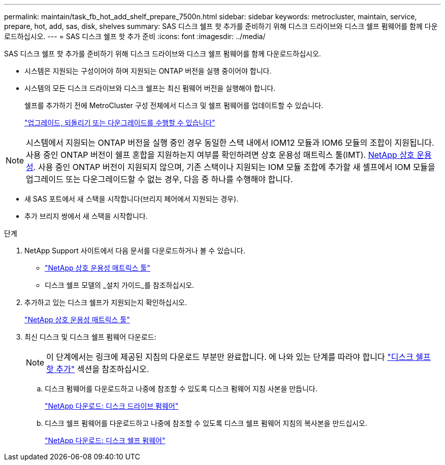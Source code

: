 ---
permalink: maintain/task_fb_hot_add_shelf_prepare_7500n.html 
sidebar: sidebar 
keywords: metrocluster, maintain, service, prepare, hot, add, sas, disk, shelves 
summary: SAS 디스크 쉘프 핫 추가를 준비하기 위해 디스크 드라이브와 디스크 쉘프 펌웨어를 함께 다운로드하십시오. 
---
= SAS 디스크 쉘프 핫 추가 준비
:icons: font
:imagesdir: ../media/


[role="lead"]
SAS 디스크 쉘프 핫 추가를 준비하기 위해 디스크 드라이브와 디스크 쉘프 펌웨어를 함께 다운로드하십시오.

* 시스템은 지원되는 구성이어야 하며 지원되는 ONTAP 버전을 실행 중이어야 합니다.
* 시스템의 모든 디스크 드라이브와 디스크 쉘프는 최신 펌웨어 버전을 실행해야 합니다.
+
쉘프를 추가하기 전에 MetroCluster 구성 전체에서 디스크 및 쉘프 펌웨어를 업데이트할 수 있습니다.

+
https://docs.netapp.com/ontap-9/topic/com.netapp.doc.dot-cm-ug-rdg/home.html["업그레이드, 되돌리기 또는 다운그레이드를 수행할 수 있습니다"]




NOTE: 시스템에서 지원되는 ONTAP 버전을 실행 중인 경우 동일한 스택 내에서 IOM12 모듈과 IOM6 모듈의 조합이 지원됩니다. 사용 중인 ONTAP 버전이 쉘프 혼합을 지원하는지 여부를 확인하려면 상호 운용성 매트릭스 툴(IMT). https://mysupport.netapp.com/NOW/products/interoperability[NetApp 상호 운용성]. 사용 중인 ONTAP 버전이 지원되지 않으며, 기존 스택이나 지원되는 IOM 모듈 조합에 추가할 새 셸프에서 IOM 모듈을 업그레이드 또는 다운그레이드할 수 없는 경우, 다음 중 하나를 수행해야 합니다.

* 새 SAS 포트에서 새 스택을 시작합니다(브리지 페어에서 지원되는 경우).
* 추가 브리지 쌍에서 새 스택을 시작합니다.


.단계
. NetApp Support 사이트에서 다음 문서를 다운로드하거나 볼 수 있습니다.
+
** https://mysupport.netapp.com/matrix["NetApp 상호 운용성 매트릭스 툴"]
** 디스크 쉘프 모델의 _설치 가이드_를 참조하십시오.


. 추가하고 있는 디스크 쉘프가 지원되는지 확인하십시오.
+
https://mysupport.netapp.com/matrix["NetApp 상호 운용성 매트릭스 툴"]

. 최신 디스크 및 디스크 쉘프 펌웨어 다운로드:
+

NOTE: 이 단계에서는 링크에 제공된 지침의 다운로드 부분만 완료합니다. 에 나와 있는 단계를 따라야 합니다 link:task_fb_hot_add_a_disk_shelf_install_7500n.html["디스크 쉘프 핫 추가"] 섹션을 참조하십시오.

+
.. 디스크 펌웨어를 다운로드하고 나중에 참조할 수 있도록 디스크 펌웨어 지침 사본을 만듭니다.
+
https://mysupport.netapp.com/site/downloads/firmware/disk-drive-firmware["NetApp 다운로드: 디스크 드라이브 펌웨어"]

.. 디스크 쉘프 펌웨어를 다운로드하고 나중에 참조할 수 있도록 디스크 쉘프 펌웨어 지침의 복사본을 만드십시오.
+
https://mysupport.netapp.com/site/downloads/firmware/disk-shelf-firmware["NetApp 다운로드: 디스크 쉘프 펌웨어"]




